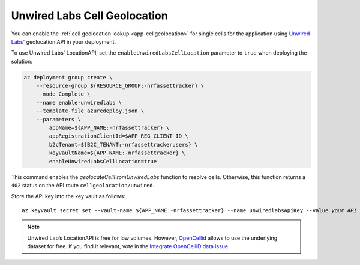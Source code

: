 .. _azure-unwired-labs-cell-geolocation:

Unwired Labs Cell Geolocation
#############################

You can enable the :ref:`cell geolocation lookup <app-cellgeolocation>` for single cells for the application using `Unwired Labs' <https://unwiredlabs.com/>`_ geolocation API in your deployment.

To use Unwired Labs' LocationAPI, set the ``enableUnwiredLabsCellLocation`` parameter to ``true`` when deploying the solution:

.. code-block:: bash

    az deployment group create \
        --resource-group ${RESOURCE_GROUP:-nrfassettracker} \
        --mode Complete \
        --name enable-unwiredlabs \
        --template-file azuredeploy.json \
        --parameters \
            appName=${APP_NAME:-nrfassettracker} \
            appRegistrationClientId=$APP_REG_CLIENT_ID \
            b2cTenant=${B2C_TENANT:-nrfassettrackerusers} \
            keyVaultName=${APP_NAME:-nrfassettracker} \
            enableUnwiredLabsCellLocation=true

This command enables the `geolocateCellFromUnwiredLabs` function to resolve cells.
Otherwise, this function returns a ``402`` status on the API route ``cellgeolocation/unwired``.

Store the API key into the key vault as follows:

.. parsed-literal::
   :class: highlight

   az keyvault secret set --vault-name ${APP_NAME:-nrfassettracker} --name unwiredlabsApiKey --value *your API key*

.. note::

   Unwired Lab’s LocationAPI is free for low volumes.
   However, `OpenCellid <https://opencellid.org/#zoom=16&lat=37.77889&lon=-122.41942>`_ allows to use the underlying dataset for free.
   If you find it relevant, vote in the `Integrate OpenCelliD data issue <https://github.com/NordicSemiconductor/asset-tracker-cloud-docs/discussions/5>`_.
